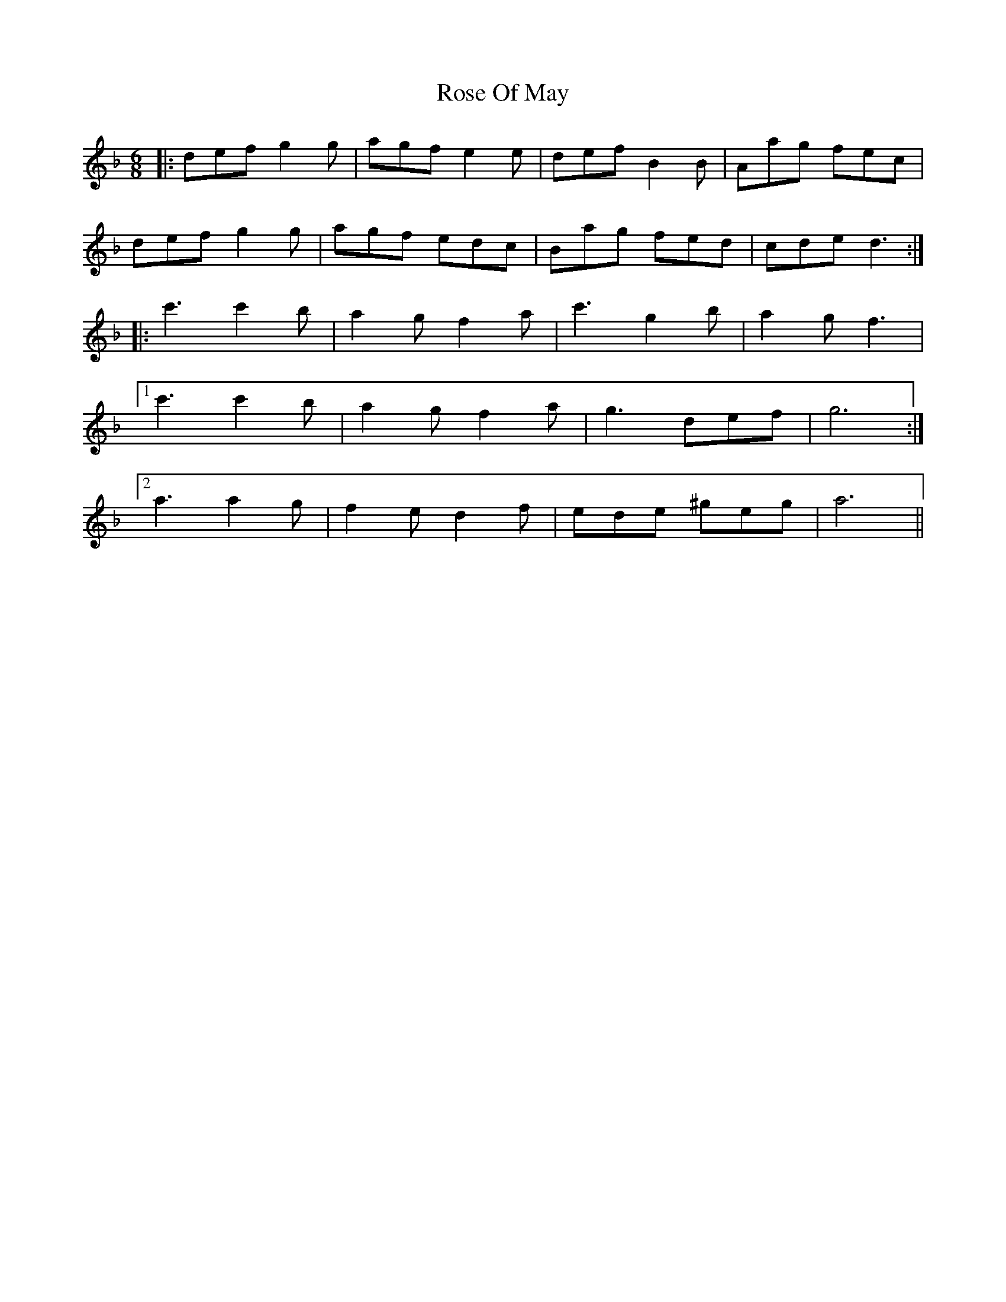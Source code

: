 X: 35294
T: Rose Of May
R: jig
M: 6/8
K: Dminor
|:def g2g|agf e2e|def B2B|Aag fec|
def g2g|agf edc|Bag fed|cde d3:|
|:c'3 c'2b|a2g f2a|c'3 g2b|a2g f3|
[1 c'3 c'2b|a2g f2a|g3 def|g6:|
[2 a3 a2g|f2e d2f|ede ^geg|a6||

